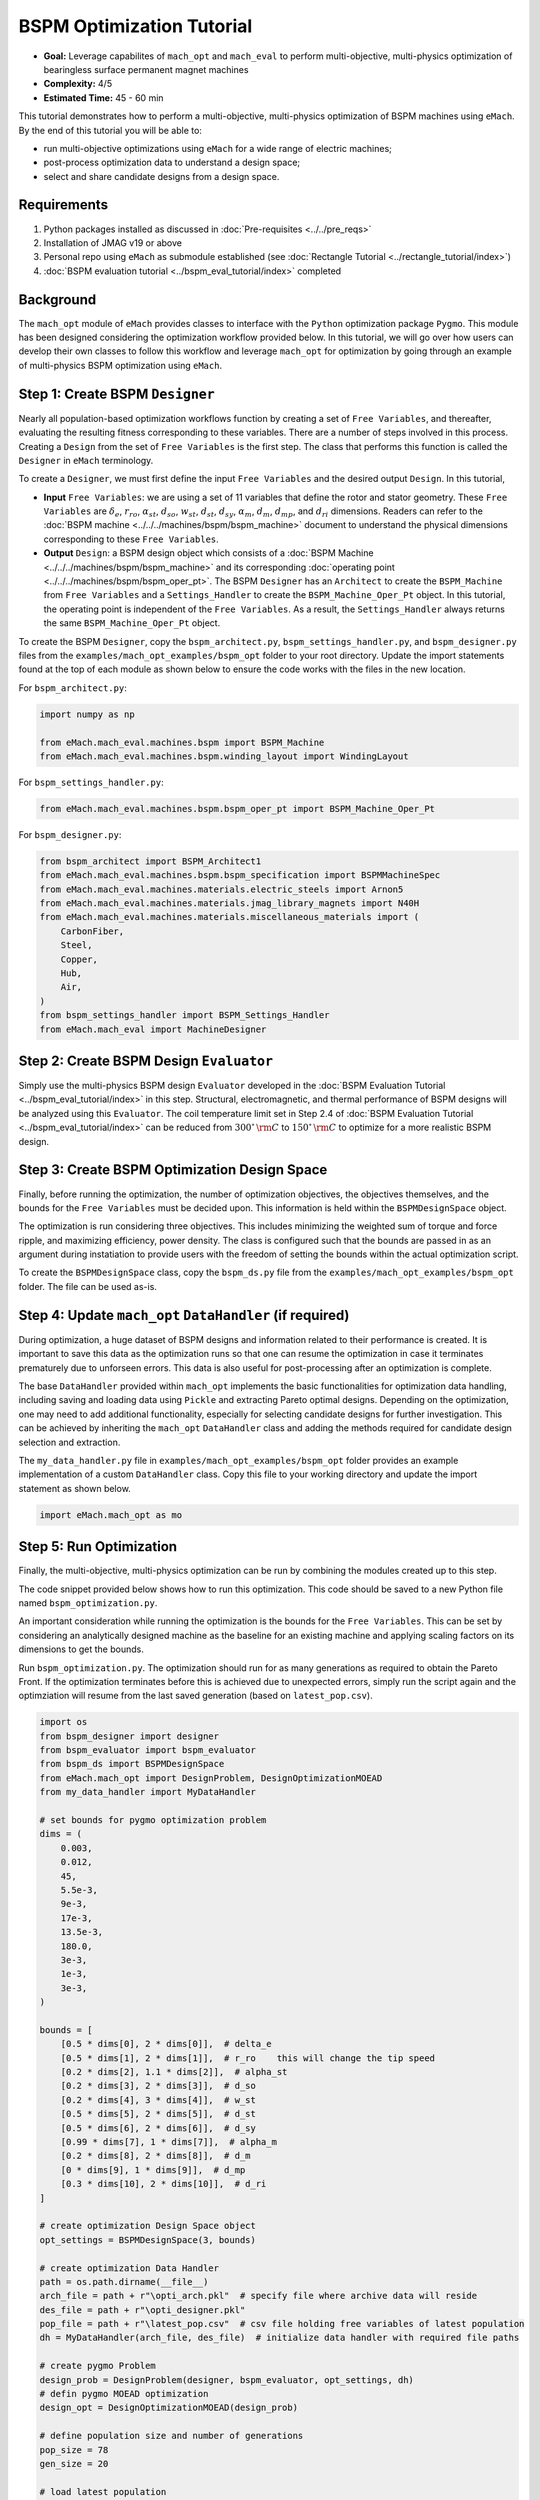 BSPM Optimization Tutorial
===========================================

* **Goal:** Leverage capabilites of ``mach_opt`` and ``mach_eval`` to perform multi-objective, multi-physics optimization of
  bearingless surface permanent magnet machines
* **Complexity:** 4/5
* **Estimated Time:** 45 - 60 min

This tutorial demonstrates how to perform a multi-objective, multi-physics optimization of BSPM machines using ``eMach``. By the end of this 
tutorial you will be able to:

* run multi-objective optimizations using ``eMach`` for a wide range of electric machines;
* post-process optimization data to understand a design space; 
* select and share candidate designs from a design space.


Requirements 
---------------------

#. Python packages installed as discussed in :doc:`Pre-requisites <../../pre_reqs>`
#. Installation of JMAG v19 or above
#. Personal repo using ``eMach`` as submodule established (see :doc:`Rectangle Tutorial <../rectangle_tutorial/index>`)
#. :doc:`BSPM evaluation tutorial <../bspm_eval_tutorial/index>` completed

Background
-----------------------------------

The ``mach_opt`` module of ``eMach`` provides classes to interface with the ``Python`` optimization package ``Pygmo``. This module has been 
designed considering the optimization workflow provided below. In this tutorial, we will go over how users can develop their own classes to
follow this workflow and leverage ``mach_opt`` for optimization by going through an example of multi-physics BSPM optimization using ``eMach``.

.. figure:: ./images/MachOptFlowChart.svg
   :alt: ``mach_opt`` Flowchart
   :align: center
   :width: 400 

Step 1: Create BSPM ``Designer``
----------------------------------------------------------------------

Nearly all population-based optimization workflows function by creating a set of ``Free Variables``, and thereafter, evaluating the resulting
fitness corresponding to these variables. There are a number of steps involved in this process. Creating a ``Design`` from the set of
``Free Variables`` is the first step. The class that performs this function is called the ``Designer`` in ``eMach`` terminology. 

To create a ``Designer``, we must first define the input ``Free Variables`` and the desired output ``Design``. In this tutorial, 

* **Input** ``Free Variables``: we are using a set of 11 variables that define the rotor and stator geometry. These ``Free Variables`` are :math:`\delta_e`, :math:`r_{ro}`, :math:`\alpha_{st}`, :math:`d_{so}`, :math:`w_{st}`, :math:`d_{st}`, :math:`d_{sy}`, :math:`\alpha_m`, :math:`d_m`, :math:`d_{mp}`, and :math:`d_{ri}` dimensions. Readers can refer to the :doc:`BSPM machine <../../../machines/bspm/bspm_machine>` document to understand the physical dimensions corresponding to these ``Free Variables``. 
* **Output** ``Design``: a BSPM design object which consists of a :doc:`BSPM Machine <../../../machines/bspm/bspm_machine>` and its corresponding :doc:`operating point <../../../machines/bspm/bspm_oper_pt>`. The BSPM ``Designer`` has an ``Architect`` to create the ``BSPM_Machine`` from ``Free Variables`` and a ``Settings_Handler`` to create the ``BSPM_Machine_Oper_Pt`` object. In this tutorial, the operating point is independent of the ``Free Variables``. As a result, the ``Settings_Handler`` always returns the same ``BSPM_Machine_Oper_Pt`` object. 

To create the BSPM ``Designer``, copy the ``bspm_architect.py``, ``bspm_settings_handler.py``, and ``bspm_designer.py`` files from the
``examples/mach_opt_examples/bspm_opt`` folder to your root directory. Update the import statements found at the top of each module as shown 
below to ensure the code works with the files in the new location.

For ``bspm_architect.py``:

.. code-block:: python

    import numpy as np

    from eMach.mach_eval.machines.bspm import BSPM_Machine
    from eMach.mach_eval.machines.bspm.winding_layout import WindingLayout

For ``bspm_settings_handler.py``:

.. code-block:: python

    from eMach.mach_eval.machines.bspm.bspm_oper_pt import BSPM_Machine_Oper_Pt

For ``bspm_designer.py``:

.. code-block:: python

    from bspm_architect import BSPM_Architect1
    from eMach.mach_eval.machines.bspm.bspm_specification import BSPMMachineSpec
    from eMach.mach_eval.machines.materials.electric_steels import Arnon5
    from eMach.mach_eval.machines.materials.jmag_library_magnets import N40H
    from eMach.mach_eval.machines.materials.miscellaneous_materials import (
        CarbonFiber,
        Steel,
        Copper,
        Hub,
        Air,
    )
    from bspm_settings_handler import BSPM_Settings_Handler
    from eMach.mach_eval import MachineDesigner

Step 2: Create BSPM Design ``Evaluator``
--------------------------------------------------------------------

Simply use the multi-physics BSPM design ``Evaluator`` developed in the :doc:`BSPM Evaluation Tutorial <../bspm_eval_tutorial/index>` in this 
step. Structural, electromagnetic, and thermal performance of BSPM designs will be analyzed using this ``Evaluator``. The coil temperature
limit set in Step 2.4 of :doc:`BSPM Evaluation Tutorial <../bspm_eval_tutorial/index>` can be reduced from :math:`300^\circ \, \rm C` to :math:`150^\circ \, \rm C` to optimize for a more realistic BSPM design.

Step 3: Create BSPM Optimization Design Space
--------------------------------------------------------------------

Finally, before running the optimization, the number of optimization objectives, the objectives themselves, and the bounds for the ``Free 
Variables`` must be decided upon. This information is held within the ``BSPMDesignSpace`` object. 

The optimization is run considering three objectives. This includes minimizing the weighted sum of torque and force ripple, and maximizing efficiency, power density. The class is configured such that the bounds are passed in as an argument during instatiation to provide users with the freedom of setting the bounds 
within the actual optimization script. 

To create the ``BSPMDesignSpace`` class, copy the ``bspm_ds.py`` file from the ``examples/mach_opt_examples/bspm_opt`` folder. The file can be used as-is.

Step 4: Update ``mach_opt`` ``DataHandler`` (if required)
--------------------------------------------------------------------

During optimization, a huge dataset of BSPM designs and information related to their performance is created. It is important to save this data
as the optimization runs so that one can resume the optimization in case it terminates prematurely due to unforseen errors. This data is also useful for post-processing after an optimization is complete. 

The base ``DataHandler`` provided within ``mach_opt`` implements the basic functionalities for optimization data handling, including saving and loading data using ``Pickle`` and extracting Pareto optimal designs. Depending on the optimization, one may need to add additional functionality, especially for
selecting candidate designs for further investigation. This can be achieved by inheriting the ``mach_opt`` ``DataHandler`` class and adding 
the methods required for candidate design selection and extraction. 

The ``my_data_handler.py`` file in ``examples/mach_opt_examples/bspm_opt`` folder provides an example implementation of a custom ``DataHandler`` class. Copy this file to your working directory and update the import statement as shown below.

.. code-block:: python

    import eMach.mach_opt as mo

Step 5: Run Optimization
--------------------------------------------------------------------

Finally, the multi-objective, multi-physics optimization can be run by combining the modules created up to this step. 

The code snippet provided below shows how to run this optimization. This code should be saved to a new Python file named ``bspm_optimization.py``. 

An important consideration while running the optimization is the bounds for the ``Free Variables``. This can be set by considering an analytically designed
machine as the baseline for an existing machine and applying scaling factors on its dimensions to get the bounds. 

Run ``bspm_optimization.py``. The optimization should run for as many generations as required to obtain the Pareto Front. If the optimization terminates before this is achieved due to unexpected errors, simply run the script again and the optimziation will resume from the last saved generation (based on ``latest_pop.csv``). 

.. code-block:: python

    import os
    from bspm_designer import designer
    from bspm_evaluator import bspm_evaluator
    from bspm_ds import BSPMDesignSpace
    from eMach.mach_opt import DesignProblem, DesignOptimizationMOEAD
    from my_data_handler import MyDataHandler

    # set bounds for pygmo optimization problem
    dims = (
        0.003,
        0.012,
        45,
        5.5e-3,
        9e-3,
        17e-3,
        13.5e-3,
        180.0,
        3e-3,
        1e-3,
        3e-3,
    )

    bounds = [
        [0.5 * dims[0], 2 * dims[0]],  # delta_e
        [0.5 * dims[1], 2 * dims[1]],  # r_ro    this will change the tip speed
        [0.2 * dims[2], 1.1 * dims[2]],  # alpha_st
        [0.2 * dims[3], 2 * dims[3]],  # d_so
        [0.2 * dims[4], 3 * dims[4]],  # w_st
        [0.5 * dims[5], 2 * dims[5]],  # d_st
        [0.5 * dims[6], 2 * dims[6]],  # d_sy
        [0.99 * dims[7], 1 * dims[7]],  # alpha_m
        [0.2 * dims[8], 2 * dims[8]],  # d_m
        [0 * dims[9], 1 * dims[9]],  # d_mp
        [0.3 * dims[10], 2 * dims[10]],  # d_ri
    ]

    # create optimization Design Space object
    opt_settings = BSPMDesignSpace(3, bounds)

    # create optimization Data Handler
    path = os.path.dirname(__file__)
    arch_file = path + r"\opti_arch.pkl"  # specify file where archive data will reside
    des_file = path + r"\opti_designer.pkl"
    pop_file = path + r"\latest_pop.csv"  # csv file holding free variables of latest population
    dh = MyDataHandler(arch_file, des_file)  # initialize data handler with required file paths

    # create pygmo Problem
    design_prob = DesignProblem(designer, bspm_evaluator, opt_settings, dh)
    # defin pygmo MOEAD optimization
    design_opt = DesignOptimizationMOEAD(design_prob)

    # define population size and number of generations
    pop_size = 78
    gen_size = 20

    # load latest population
    population = design_opt.load_pop(filepath=pop_file, pop_size=78)
    # create random initial population if no prior data exists
    if population is None:
        print("NO EXISTING POPULATION TO LOAD")
        population = design_opt.initial_pop(pop_size)

    # RUN OPTIMIZATION
    pop = design_opt.run_optimization(population, gen_size, pop_file)



Step 6: Optimization Post-Processing
--------------------------------------------------------------------
	
To fully leverage optimization, users must be able to effectively analyze the resulting data. This includes extracting the Pareto front,
evaluating trends in the ``Free Variables``, and selecting candidate designs. 

Copy the ``my_plotting_functions.py`` file from the ``examples/mach_opt_examples/bspm_opt`` folder to get the custom functions created for plotting the Pareto front and ``Free Variables`` of this optimization. 

Create a file named ``plot_script.py``. Copy and paste the code provided below to plot the Pareto front. As this optimization has three objectives, the marker color is used to indicate the value of the third objective, weighted ripple.

.. code-block:: python

    import os

    from data_handler import MyDataHandler
    from my_plotting_functions import DataAnalyzer

    path = os.path.dirname(__file__)
    arch_file = path + r'/opti_arch.pkl'  # specify path where saved data will reside
    des_file = path + r'/opti_designer.pkl'
    dh = MyDataHandler(arch_file, des_file)  # initialize data handler with required file paths

    fitness, free_vars = dh.get_pareto_fitness_freevars()

    da = DataAnalyzer(path)
    da.plot_pareto_front(points=fitness, label=['-SP [kW/kg]', '-$\eta$ [%]', 'WR [1]'])

An example Pareto plot obtained from running the optimization script from step 5 is shown below:

.. figure:: ./images/ParetoFront.svg
   :alt: Optimization Pareto Front
   :align: center
   :width: 300 

To plot trends in ``Free Variables`` from the beginning to the end of the optimization, copy and paste the code provided below to ``plot_script.py``. 
The blue markers provide the value of the ``Free Variable`` corresponding to a design and the red lines indicate the bounds corresponding to 
each free variable. The bounds should be set such that they are not run into during optimization if possible. 

.. code-block:: python

    fitness, free_vars = dh.get_archive_data()
    var_label = [
                '$\delta_e$ [m]', 
                "$r_ro$ [m]",
                r'$\alpha_{st}$ [deg]', 
                '$d_{so}$ [m]',
                '$w_{st}$ [m]',
                '$d_{st}$ [m]',
                '$d_{sy}$ [m]',
                r'$\alpha_m$ [deg]',
                '$d_m$ [m]',
                '$d_{mp}$ [m]',
                '$d_{ri}$ [m]',
                ]

    dims = (0.003, 0.012, 45, 5.5e-3, 9e-3, 17e-3, 13.5e-3, 180.0, 3e-3, 1e-3, 3e-3)
    # # bounds for pygmo optimization problem
    bounds = [
        [0.5 * dims[0], 2 * dims[0]],  # delta_e
        [0.5 * dims[1], 2 * dims[1]],  # r_ro    this will change the tip speed
        [0.2 * dims[2], 1.1 * dims[2]],  # alpha_st
        [0.2 * dims[3], 2 * dims[3]],  # d_so
        [0.2 * dims[4], 3 * dims[4]],  # w_st
        [0.5 * dims[5], 2 * dims[5]],  # d_st
        [0.5 * dims[6], 2 * dims[6]],  # d_sy
        [0.99 * dims[7], 1 * dims[7]],  # alpha_m
        [0.2 * dims[8], 2 * dims[8]],  # d_m
        [0 * dims[9], 1 * dims[9]],  # d_mp
        [0.3 * dims[10], 2 * dims[10]],  # d_ri
    ]

    da.plot_x_with_bounds(free_vars, var_label, bounds)

The plots showing trends in ``Free Variables`` from this optimization archive are shown below:

.. figure:: ./images/FreeVariables.svg
   :alt: Optimization Free Variables
   :align: center
   :width: 700 


Finally to select a candidate design, add ``dh.select_designs()`` line to ``plot_script.py``. You will need to modify the
design selection criteria in ``my_data_handler.py`` to get designs having the performance you desire. 

After determining the design you wish to analyze in further detail, use the following code to save it to a ``Pickle`` file for future reference. Code to extract relevant information from the ``Pickle`` file is also provided. A cross-section of the selected machine design from the Pareto front is also provided below. This machine has a power density of 7 kW/kg, efficiency of 97.6 \%, and a weighted ripple of just 1.2 pu. The pickle file for this design is available in the ``examples/mach_opt_examples/bspm_opt`` folder as ``proj_1207_.pkl``.

.. note:: You can validate the performance of this design by loading the ``Pickle`` file and passing the extracted design into the BSPM 
    ``Evaluator``.

.. code-block:: python

    # check designs which meet required specs
    dh.select_designs()

    # proj_1207_ selected based on performance
    proj_name = 'proj_1207_'
    # load proj_1207_ design from archive
    proj_1207_ = dh.get_design( proj_name)
    print(proj_name, "d_st =", proj_1207_.machine.d_st)

    # save proj_1207_ to pickle file
    object_filename = path + "/" + proj_name + r'.pkl'
    dh.save_object(proj_1207_, object_filename)

    # read proj_1207_ design from pickle file
    proj_read = dh.load_object(object_filename)
    print("From pickle file, d_st =", proj_read.machine.d_st)


.. figure:: ./images/proj_1207_.PNG
   :alt: Candidate Design Cross-Section 
   :align: center
   :width: 400 

Conclusion
----------------

Congratulations! You have successfully used ``eMach`` to run a multi-physics, multi-objective optimization! You can now
attempt optimizing BSPM machines for different objectives and compare the resulting designs from those obtained with this
optimization.

